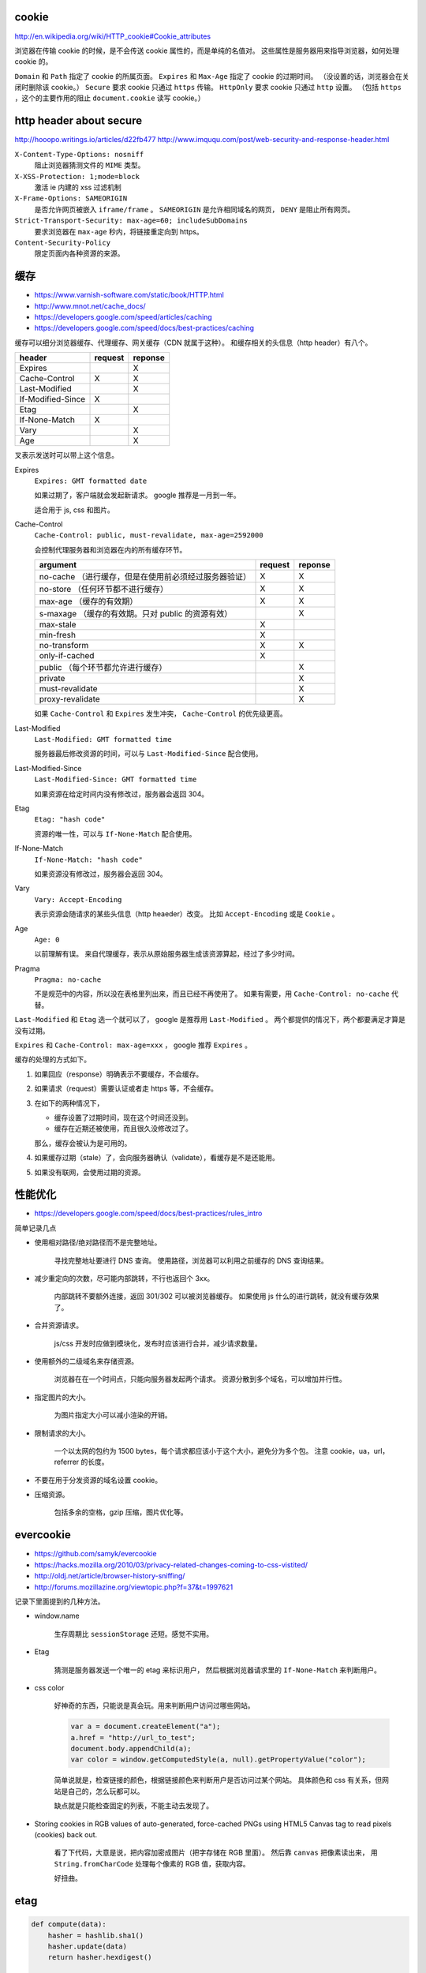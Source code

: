 cookie
=======
http://en.wikipedia.org/wiki/HTTP_cookie#Cookie_attributes

浏览器在传输 cookie 的时候，是不会传送 cookie 属性的，而是单纯的名值对。
这些属性是服务器用来指导浏览器，如何处理 cookie 的。

``Domain`` 和 ``Path`` 指定了 cookie 的所属页面。
``Expires`` 和 ``Max-Age`` 指定了 cookie 的过期时间。
（没设置的话，浏览器会在关闭时删除该 cookie。）
``Secure`` 要求 cookie 只通过 ``https`` 传输。
``HttpOnly`` 要求 cookie 只通过 ``http`` 设置。
（包括 ``https`` ，这个的主要作用的阻止 ``document.cookie`` 读写 cookie。）





http header about secure
=========================
http://hooopo.writings.io/articles/d22fb477
http://www.imququ.com/post/web-security-and-response-header.html

``X-Content-Type-Options: nosniff``
    阻止浏览器猜测文件的 ``MIME`` 类型。

``X-XSS-Protection: 1;mode=block``
    激活 ie 内建的 xss 过滤机制

``X-Frame-Options: SAMEORIGIN``
    是否允许网页被嵌入 ``iframe/frame`` 。
    ``SAMEORIGIN`` 是允许相同域名的网页， ``DENY`` 是阻止所有网页。

``Strict-Transport-Security: max-age=60; includeSubDomains``
    要求浏览器在 ``max-age`` 秒内，将链接重定向到 https。

``Content-Security-Policy``
    限定页面内各种资源的来源。






缓存
=====
+ https://www.varnish-software.com/static/book/HTTP.html
+ http://www.mnot.net/cache_docs/
+ https://developers.google.com/speed/articles/caching
+ https://developers.google.com/speed/docs/best-practices/caching


缓存可以细分浏览器缓存、代理缓存、网关缓存（CDN 就属于这种）。
和缓存相关的头信息（http header）有八个。

+-------------------+---------+---------+
| header            | request | reponse |
+===================+=========+=========+
| Expires           |         | X       |
+-------------------+---------+---------+
| Cache-Control     | X       | X       |
+-------------------+---------+---------+
| Last-Modified     |         | X       |
+-------------------+---------+---------+
| If-Modified-Since | X       |         |
+-------------------+---------+---------+
| Etag              |         | X       |
+-------------------+---------+---------+
| If-None-Match     | X       |         |
+-------------------+---------+---------+
| Vary              |         | X       |
+-------------------+---------+---------+
| Age               |         | X       |
+-------------------+---------+---------+

叉表示发送时可以带上这个信息。

Expires
    ``Expires: GMT formatted date``

    如果过期了，客户端就会发起新请求。
    google 推荐是一月到一年。

    适合用于 js, css 和图片。



Cache-Control
    ``Cache-Control: public, must-revalidate, max-age=2592000``

    会控制代理服务器和浏览器在内的所有缓存环节。

    +----------------------------------------------+---------+---------+
    | argument                                     | request | reponse |
    +==============================================+=========+=========+
    | no-cache                                     | X       | X       |
    | （进行缓存，但是在使用前必须经过服务器验证） |         |         |
    +----------------------------------------------+---------+---------+
    | no-store                                     | X       | X       |
    | （任何环节都不进行缓存）                     |         |         |
    +----------------------------------------------+---------+---------+
    | max-age                                      | X       | X       |
    | （缓存的有效期）                             |         |         |
    +----------------------------------------------+---------+---------+
    | s-maxage                                     |         | X       |
    | （缓存的有效期。只对 public 的资源有效）     |         |         |
    +----------------------------------------------+---------+---------+
    | max-stale                                    | X       |         |
    +----------------------------------------------+---------+---------+
    | min-fresh                                    | X       |         |
    +----------------------------------------------+---------+---------+
    | no-transform                                 | X       | X       |
    +----------------------------------------------+---------+---------+
    | only-if-cached                               | X       |         |
    +----------------------------------------------+---------+---------+
    | public                                       |         | X       |
    | （每个环节都允许进行缓存）                   |         |         |
    +----------------------------------------------+---------+---------+
    | private                                      |         | X       |
    +----------------------------------------------+---------+---------+
    | must-revalidate                              |         | X       |
    +----------------------------------------------+---------+---------+
    | proxy-revalidate                             |         | X       |
    +----------------------------------------------+---------+---------+

    如果 ``Cache-Control`` 和 ``Expires`` 发生冲突，
    ``Cache-Control`` 的优先级更高。


Last-Modified
    ``Last-Modified: GMT formatted time``

    服务器最后修改资源的时间，可以与 ``Last-Modified-Since`` 配合使用。


Last-Modified-Since
    ``Last-Modified-Since: GMT formatted time``

    如果资源在给定时间内没有修改过，服务器会返回 304。


Etag
    ``Etag: "hash code"``

    资源的唯一性，可以与 ``If-None-Match`` 配合使用。


If-None-Match
    ``If-None-Match: "hash code"``

    如果资源没有修改过，服务器会返回 304。


Vary
    ``Vary: Accept-Encoding``

    表示资源会随请求的某些头信息（http heaeder）改变。
    比如 ``Accept-Encoding`` 或是 ``Cookie`` 。


Age
    ``Age: 0``

    以前理解有误。
    来自代理缓存，表示从原始服务器生成该资源算起，经过了多少时间。


Pragma
    ``Pragma: no-cache``

    不是规范中的内容，所以没在表格里列出来，而且已经不再使用了。
    如果有需要，用 ``Cache-Control: no-cache`` 代替。


``Last-Modified`` 和 ``Etag`` 选一个就可以了，
google 是推荐用 ``Last-Modified`` 。
两个都提供的情况下，两个都要满足才算是没有过期。

``Expires`` 和 ``Cache-Control: max-age=xxx`` ，
google 推荐 ``Expires`` 。


缓存的处理的方式如下。

1. 如果回应（response）明确表示不要缓存，不会缓存。

2. 如果请求（request）需要认证或者走 https 等，不会缓存。

3. 在如下的两种情况下，

   + 缓存设置了过期时间，现在这个时间还没到。
   + 缓存在近期还被使用，而且很久没修改过了。

   那么，缓存会被认为是可用的。

4. 如果缓存过期（stale）了，会向服务器确认（validate），看缓存是不是还能用。

5. 如果没有联网，会使用过期的资源。






性能优化
=========
+ https://developers.google.com/speed/docs/best-practices/rules_intro

简单记录几点

+ 使用相对路径/绝对路径而不是完整地址。

    寻找完整地址要进行 DNS 查询。
    使用路径，浏览器可以利用之前缓存的 DNS 查询结果。


+ 减少重定向的次数，尽可能内部跳转，不行也返回个 3xx。

    内部跳转不要额外连接，返回 301/302 可以被浏览器缓存。
    如果使用 js 什么的进行跳转，就没有缓存效果了。


+ 合并资源请求。

    js/css 开发时应做到模块化，发布时应该进行合并，减少请求数量。


+ 使用额外的二级域名来存储资源。

    浏览器在在一个时间点，只能向服务器发起两个请求。
    资源分散到多个域名，可以增加并行性。


+ 指定图片的大小。

    为图片指定大小可以减小渲染的开销。


+ 限制请求的大小。

    一个以太网的包约为 1500 bytes，每个请求都应该小于这个大小，避免分为多个包。
    注意 cookie，ua，url，referrer 的长度。


+ 不要在用于分发资源的域名设置 cookie。

+ 压缩资源。

    包括多余的空格，gzip 压缩，图片优化等。






evercookie
===========
+ https://github.com/samyk/evercookie
+ https://hacks.mozilla.org/2010/03/privacy-related-changes-coming-to-css-vistited/
+ http://oldj.net/article/browser-history-sniffing/
+ http://forums.mozillazine.org/viewtopic.php?f=37&t=1997621

记录下里面提到的几种方法。

+ window.name

    生存周期比 ``sessionStorage`` 还短。感觉不实用。

+ Etag

    猜测是服务器发送一个唯一的 etag 来标识用户，
    然后根据浏览器请求里的 ``If-None-Match`` 来判断用户。

+ css color

    好神奇的东西，只能说是真会玩。用来判断用户访问过哪些网站。

    .. code:: javascript

        var a = document.createElement("a");
        a.href = "http://url_to_test";
        document.body.appendChild(a);
        var color = window.getComputedStyle(a, null).getPropertyValue("color");

    简单说就是，检查链接的颜色，根据链接颜色来判断用户是否访问过某个网站。
    具体颜色和 css 有关系，但网站是自己的，怎么玩都可以。

    缺点就是只能检查固定的列表，不能主动去发现了。

+ Storing cookies in RGB values of auto-generated,
  force-cached PNGs using HTML5 Canvas tag to read pixels (cookies) back out.

    看了下代码，大意是说，把内容加密成图片（把字存储在 RGB 里面）。
    然后靠 ``canvas`` 把像素读出来，
    用 ``String.fromCharCode`` 处理每个像素的 RGB 值，获取内容。

    好扭曲。





etag
=====

.. code:: python

    def compute(data):
        hasher = hashlib.sha1()
        hasher.update(data)
        return hasher.hexdigest()

    def compare(etag, inm):
        return inm.find(etag) >= 0

tornado 中计算 etag 的代码，简化之后，大概就是如上的代码。

计算使用的是 sha1。

没看懂的是比较的时候，为什么是 ``>=0`` ，难道不应该是完全相等吗？

更新：

厚着脸皮去邮件列表里问了一下，把 `Ben Darnell` 巨巨引了出来。

``If-None-Match`` 不仅可以是单个编码，也可以是一个用逗号分割的编码列表，
另外编码带了引号。
最正确的做法是将 ``Etag`` 和比较列表里的每个值进行比较，
在这里使用 ``str.find`` 只是一个取巧的做法。
巨巨说，由于计算 ``Etag`` 使用的是散列函数，不会出现逗号之类的特殊字符，
所以也能正确工作。

下面是原文：

::

    If-None-Match can be a list of etag values (comma-separated IIRC),
    and I think there might also be some quoting rules.
    Using a substring search works fine for hash-based etags
    that will never contain commas or other special characters,
    although it would be better to parse the If-None-Match header properly
    and do an exact comparison to each of its elsements.





缓存 续
========
内容整理自 《HTTP 权威指南》。

+ 缓存处理步骤。

    1. 请求的资源是否在缓存中？
       + 是，2
       + 否，4

    2. 缓存的资源是否可用/足够新鲜（freshness）？
       + 是，回应请求。
       + 否，3。

    3. 询问服务器，缓存是否可用。（再验证 revalidation。）
       + 是，更新新鲜度，回应请求。
       + 否，4。

    4. 向服务器请求资源，放入缓存中。回应请求。

+ 使用 ``Cache-Control`` 或 ``Expires`` 进行新鲜度判断。

+ 使用 ``If-Modified-Since`` 或 ``If-None-Match`` 进行再验证。
